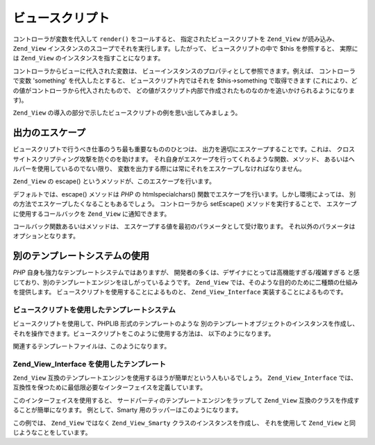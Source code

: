 .. _zend.view.scripts:

ビュースクリプト
========

コントローラが変数を代入して ``render()`` をコールすると、
指定されたビュースクリプトを ``Zend_View`` が読み込み、 ``Zend_View``
インスタンスのスコープでそれを実行します。したがって、 ビュースクリプトの中で
$this を参照すると、 実際には ``Zend_View`` のインスタンスを指すことになります。

コントローラからビューに代入された変数は、
ビューインスタンスのプロパティとして参照できます。例えば、 コントローラで変数
'something' を代入したとすると、 ビュースクリプト内ではそれを $this->something
で取得できます (これにより、どの値がコントローラから代入されたもので、
どの値がスクリプト内部で作成されたものなのかを追いかけられるようになります)。

``Zend_View`` の導入の部分で示したビュースクリプトの例を思い出してみましょう。

.. code-block:: php
   :linenos:

   <?php if ($this->books): ?>

       <!-- 本の一覧 -->
       <table>
           <tr>
               <th>著者</th>
               <th>タイトル</th>
           </tr>

           <?php foreach ($this->books as $key => $val): ?>
           <tr>
               <td><?php echo $this->escape($val['author']) ?></td>
               <td><?php echo $this->escape($val['title']) ?></td>
           </tr>
           <?php endforeach; ?>

       </table>

   <?php else: ?>

       <p>表示する本がありません。</p>

   <?php endif;?>

.. _zend.view.scripts.escaping:

出力のエスケープ
--------

ビュースクリプトで行うべき仕事のうち最も重要なもののひとつは、
出力を適切にエスケープすることです。これは、
クロスサイトスクリプティング攻撃を防ぐのを助けます。
それ自身がエスケープを行ってくれるような関数、メソッド、
あるいはヘルパーを使用しているのでない限り、
変数を出力する際には常にそれをエスケープしなければなりません。

``Zend_View`` の escape() というメソッドが、このエスケープを行います。

.. code-block:: php
   :linenos:

   // ビュースクリプトの悪い例
   echo $this->variable;

   // ビュースクリプトのよい例
   echo $this->escape($this->variable);

デフォルトでは、escape() メソッドは *PHP* の htmlspecialchars()
関数でエスケープを行います。しかし環境によっては、
別の方法でエスケープしたくなることもあるでしょう。 コントローラから setEscape()
メソッドを実行することで、 エスケープに使用するコールバックを ``Zend_View``
に通知できます。

.. code-block:: php
   :linenos:

   // Zend_View のインスタンスを作成します
   $view = new Zend_View();

   // エスケープに htmlentities を使用するように通知します
   $view->setEscape('htmlentities');

   // あるいは、クラスの静的メソッドを使用するように通知します
   $view->setEscape(array('SomeClass', 'methodName'));

   // あるいは、インスタンスメソッドを指定することもできます
   $obj = new SomeClass();
   $view->setEscape(array($obj, 'methodName'));

   // そして、ビューをレンダリングします
   echo $view->render(...);

コールバック関数あるいはメソッドは、
エスケープする値を最初のパラメータとして受け取ります。
それ以外のパラメータはオプションとなります。

.. _zend.view.scripts.templates:

別のテンプレートシステムの使用
---------------

*PHP* 自身も強力なテンプレートシステムではありますが、
開発者の多くは、デザイナにとっては高機能すぎる/複雑すぎる
と感じており、別のテンプレートエンジンをほしがっているようです。 ``Zend_View``
では、そのような目的のために二種類の仕組みを提供します。
ビュースクリプトを使用することによるものと、 ``Zend_View_Interface``
実装することによるものです。

.. _zend.view.scripts.templates.scripts:

ビュースクリプトを使用したテンプレートシステム
^^^^^^^^^^^^^^^^^^^^^^^

ビュースクリプトを使用して、PHPLIB 形式のテンプレートのような
別のテンプレートオブジェクトのインスタンスを作成し、
それを操作できます。ビュースクリプトをこのように使用する方法は、
以下のようになります。

.. code-block:: php
   :linenos:

   include_once 'template.inc';
   $tpl = new Template();

   if ($this->books) {
       $tpl->setFile(array(
           "booklist" => "booklist.tpl",
           "eachbook" => "eachbook.tpl",
       ));

       foreach ($this->books as $key => $val) {
           $tpl->set_var('author', $this->escape($val['author']);
           $tpl->set_var('title', $this->escape($val['title']);
           $tpl->parse("books", "eachbook", true);
       }

       $tpl->pparse("output", "booklist");
   } else {
       $tpl->setFile("nobooks", "nobooks.tpl")
       $tpl->pparse("output", "nobooks");
   }

関連するテンプレートファイルは、このようになります。

.. code-block:: html
   :linenos:

   <!-- booklist.tpl -->
   <table>
       <tr>
           <th>著者</th>
           <th>タイトル</th>
       </tr>
       {books}
   </table>

   <!-- eachbook.tpl -->
       <tr>
           <td>{author}</td>
           <td>{title}</td>
       </tr>

   <!-- nobooks.tpl -->
   <p>表示する本がありません。</p>

.. _zend.view.scripts.templates.interface:

Zend_View_Interface を使用したテンプレート
^^^^^^^^^^^^^^^^^^^^^^^^^^^^^^^

``Zend_View``
互換のテンプレートエンジンを使用するほうが簡単だという人もいるでしょう。
``Zend_View_Interface`` では、
互換性を保つために最低限必要なインターフェイスを定義しています。

.. code-block:: php
   :linenos:

   /**
    * テンプレートエンジンオブジェクトを返します
    */
   public function getEngine();

   /**
    * ビュースクリプト/テンプレートへのパスを設定します
    */
   public function setScriptPath($path);

   /**
    * すべてのビューリソースへのベースパスを設定します
    */
   public function setBasePath($path, $prefix = 'Zend_View');

   /**
    * ビューリソースへのベースパスを追加します
    */
   public function addBasePath($path, $prefix = 'Zend_View');

   /**
    * 現在のスクリプトのパスを取得します
    */
   public function getScriptPaths();

   /**
    * テンプレート変数をオブジェクトのプロパティとして代入するためのオーバーロードメソッド
    */
   public function __set($key, $value);
   public function __isset($key);
   public function __unset($key);

   /**
    * テンプレート変数を手動で代入したり、複数の変数を
    * 一括設定したりします
    */
   public function assign($spec, $value = null);

   /**
    * 代入済みのテンプレート変数を削除します
    */
   public function clearVars();

   /**
    * $name というテンプレートをレンダリングします
    */
   public function render($name);

このインターフェイスを使用すると、
サードパーティのテンプレートエンジンをラップして ``Zend_View``
互換のクラスを作成することが簡単になります。 例として、Smarty
用のラッパーはこのようになります。

.. code-block:: php
   :linenos:

   class Zend_View_Smarty implements Zend_View_Interface
   {
       /**
        * Smarty object
        * @var Smarty
        */
       protected $_smarty;

       /**
        * コンストラクタ
        *
        * @param string $tmplPath
        * @param array $extraParams
        * @return void
        */
       public function __construct($tmplPath = null, $extraParams = array())
       {
           $this->_smarty = new Smarty;

           if (null !== $tmplPath) {
               $this->setScriptPath($tmplPath);
           }

           foreach ($extraParams as $key => $value) {
               $this->_smarty->$key = $value;
           }
       }

       /**
        * テンプレートエンジンオブジェクトを返します
        *
        * @return Smarty
        */
       public function getEngine()
       {
           return $this->_smarty;
       }

       /**
        * テンプレートへのパスを設定します
        *
        * @param string $path パスとして設定するディレクトリ
        * @return void
        */
       public function setScriptPath($path)
       {
           if (is_readable($path)) {
               $this->_smarty->template_dir = $path;
               return;
           }

           throw new Exception('無効なパスが指定されました');
       }

       /**
        * 現在のテンプレートディレクトリを取得します
        *
        * @return string
        */
       public function getScriptPaths()
       {
           return array($this->_smarty->template_dir);
       }

       /**
        * setScriptPath へのエイリアス
        *
        * @param string $path
        * @param string $prefix Unused
        * @return void
        */
       public function setBasePath($path, $prefix = 'Zend_View')
       {
           return $this->setScriptPath($path);
       }

       /**
        * setScriptPath へのエイリアス
        *
        * @param string $path
        * @param string $prefix Unused
        * @return void
        */
       public function addBasePath($path, $prefix = 'Zend_View')
       {
           return $this->setScriptPath($path);
       }

       /**
        * 変数をテンプレートに代入します
        *
        * @param string $key 変数名
        * @param mixed $val 変数の値
        * @return void
        */
       public function __set($key, $val)
       {
           $this->_smarty->assign($key, $val);
       }

       /**
        * empty() や isset() のテストが動作するようにします
        *
        * @param string $key
        * @return boolean
        */
       public function __isset($key)
       {
           return (null !== $this->_smarty->get_template_vars($key));
       }

       /**
        * オブジェクトのプロパティに対して unset() が動作するようにします
        *
        * @param string $key
        * @return void
        */
       public function __unset($key)
       {
           $this->_smarty->clear_assign($key);
       }

       /**
        * 変数をテンプレートに代入します
        *
        * 指定したキーを指定した値に設定します。あるいは、
        * キー => 値 形式の配列で一括設定します
        *
        * @see __set()
        * @param string|array $spec 使用する代入方式 (キー、あるいは キー => 値 の配列)
        * @param mixed $value (オプション) 名前を指定して代入する場合は、ここで値を指定します
        * @return void
        */
       public function assign($spec, $value = null)
       {
           if (is_array($spec)) {
               $this->_smarty->assign($spec);
               return;
           }

           $this->_smarty->assign($spec, $value);
       }

       /**
        * 代入済みのすべての変数を削除します
        *
        * Zend_View に {@link assign()} やプロパティ
        * ({@link __get()}/{@link __set()}) で代入された変数をすべて削除します
        *
        * @return void
        */
       public function clearVars()
       {
           $this->_smarty->clear_all_assign();
       }

       /**
        * テンプレートを処理し、結果を出力します
        *
        * @param string $name 処理するテンプレート
        * @return string 出力結果
        */
       public function render($name)
       {
           return $this->_smarty->fetch($name);
       }
   }

この例では、 ``Zend_View`` ではなく ``Zend_View_Smarty`` クラスのインスタンスを作成し、
それを使用して ``Zend_View`` と同じようなことをしています。

.. code-block:: php
   :linenos:

   //例 1. InitializerのinitView()で
   $view = new Zend_View_Smarty('/path/to/templates');
   $viewRenderer =
       Zend_Controller_Action_HelperBroker::getStaticHelper('ViewRenderer');
   $viewRenderer->setView($view)
                ->setViewBasePathSpec($view->_smarty->template_dir)
                ->setViewScriptPathSpec(':controller/:action.:suffix')
                ->setViewScriptPathNoControllerSpec(':action.:suffix')
                ->setViewSuffix('tpl');

   //例 2. アクションコントローラでも同様に...
   class FooController extends Zend_Controller_Action
   {
       public function barAction()
       {
           $this->view->book   = 'Zend PHP 5 Certification Study Guide';
           $this->view->author = 'Davey Shafik and Ben Ramsey'
       }
   }

   //例 3. アクションコントローラでのビューの初期化
   class FooController extends Zend_Controller_Action
   {
       public function init()
       {
           $this->view   = new Zend_View_Smarty('/path/to/templates');
           $viewRenderer = $this->_helper->getHelper('viewRenderer');
           $viewRenderer->setView($this->view)
                        ->setViewBasePathSpec($view->_smarty->template_dir)
                        ->setViewScriptPathSpec(':controller/:action.:suffix')
                        ->setViewScriptPathNoControllerSpec(':action.:suffix')
                        ->setViewSuffix('tpl');
       }
   }



